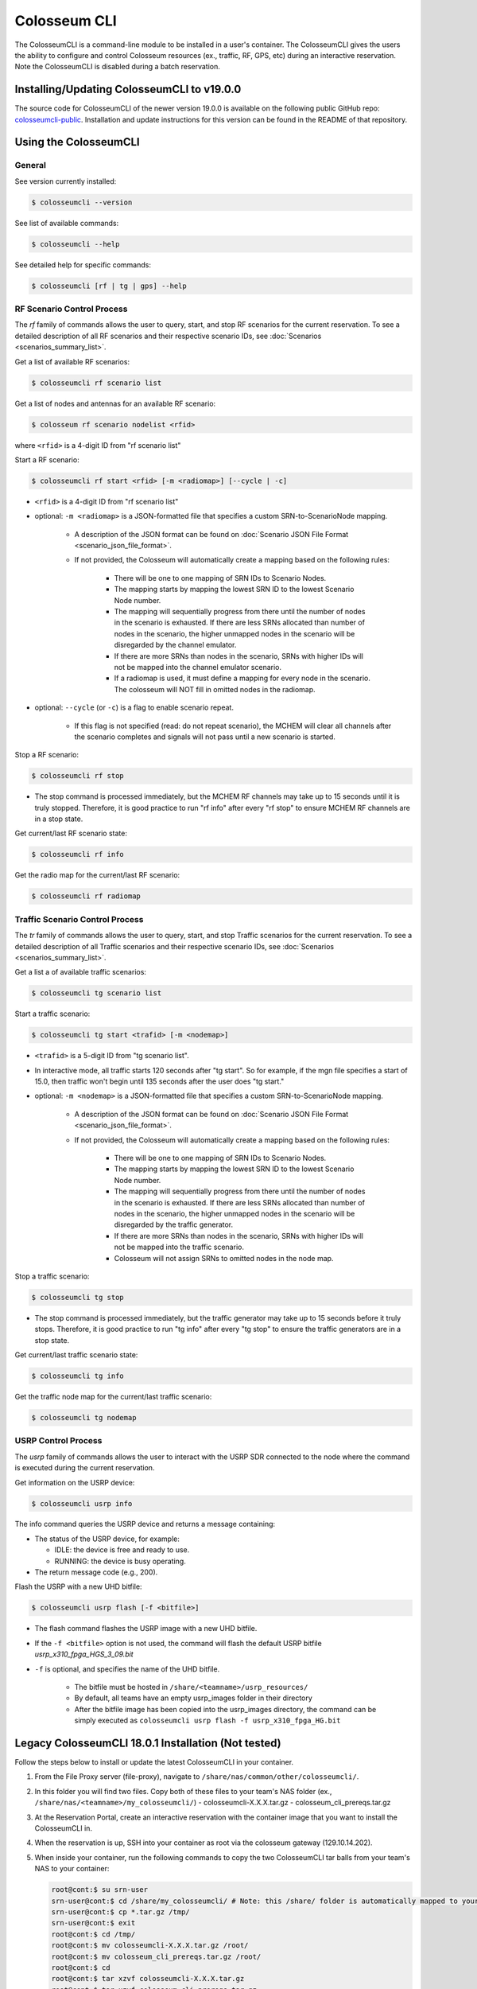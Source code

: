 Colosseum CLI
=============

The ColosseumCLI is a command-line module to be installed in a user's container. The ColosseumCLI gives the users the ability to configure and control Colosseum resources (ex., traffic, RF, GPS, etc) during an interactive reservation. Note the ColosseumCLI is disabled during a batch reservation.

Installing/Updating ColosseumCLI to v19.0.0
------------------------------------------

The source code for ColosseumCLI of the newer version 19.0.0 is available on the following public GitHub repo: `colosseumcli-public <https://github.com/colosseum-wiot/colosseumcli-public>`_. Installation and update instructions for this version can be found in the README of that repository.

Using the ColosseumCLI
---------------------

General
~~~~~~~

See version currently installed:

.. code-block:: bash

   $ colosseumcli --version

See list of available commands:

.. code-block:: bash

   $ colosseumcli --help

See detailed help for specific commands:

.. code-block:: bash

   $ colosseumcli [rf | tg | gps] --help

RF Scenario Control Process
~~~~~~~~~~~~~~~~~~~~~~~~~~

The *rf* family of commands allows the user to query, start, and stop RF scenarios for the current reservation. To see a detailed description of all RF scenarios and their respective scenario IDs, see :doc:`Scenarios <scenarios_summary_list>`.

Get a list of available RF scenarios:

.. code-block:: bash

   $ colosseumcli rf scenario list

Get a list of nodes and antennas for an available RF scenario:

.. code-block:: bash

   $ colosseum rf scenario nodelist <rfid>

where ``<rfid>`` is a 4-digit ID from "rf scenario list"

Start a RF scenario:

.. code-block:: bash

   $ colosseumcli rf start <rfid> [-m <radiomap>] [--cycle | -c]

- ``<rfid>`` is a 4-digit ID from "rf scenario list"
- optional: ``-m <radiomap>`` is a JSON-formatted file that specifies a custom SRN-to-ScenarioNode mapping.

   - A description of the JSON format can be found on :doc:`Scenario JSON File Format <scenario_json_file_format>`.
   - If not provided, the Colosseum will automatically create a mapping based on the following rules:

      - There will be one to one mapping of SRN IDs to Scenario Nodes.
      - The mapping starts by mapping the lowest SRN ID to the lowest Scenario Node number.
      - The mapping will sequentially progress from there until the number of nodes in the scenario is exhausted. If there are less SRNs allocated than number of nodes in the scenario, the higher unmapped nodes in the scenario will be disregarded by the channel emulator.
      - If there are more SRNs than nodes in the scenario, SRNs with higher IDs will not be mapped into the channel emulator scenario.
      - If a radiomap is used, it must define a mapping for every node in the scenario. The colosseum will NOT fill in omitted nodes in the radiomap.

- optional: ``--cycle`` (or ``-c``) is a flag to enable scenario repeat.

   - If this flag is not specified (read: do not repeat scenario), the MCHEM will clear all channels after the scenario completes and signals will not pass until a new scenario is started.

Stop a RF scenario:

.. code-block:: bash

   $ colosseumcli rf stop

- The stop command is processed immediately, but the MCHEM RF channels may take up to 15 seconds until it is truly stopped. Therefore, it is good practice to run "rf info" after every "rf stop" to ensure MCHEM RF channels are in a stop state.

Get current/last RF scenario state:

.. code-block:: bash

   $ colosseumcli rf info

Get the radio map for the current/last RF scenario:

.. code-block:: bash

   $ colosseumcli rf radiomap

Traffic Scenario Control Process
~~~~~~~~~~~~~~~~~~~~~~~~~~~~~~~

The *tr* family of commands allows the user to query, start, and stop Traffic scenarios for the current reservation. To see a detailed description of all Traffic scenarios and their respective scenario IDs, see :doc:`Scenarios <scenarios_summary_list>`.

Get a list a of available traffic scenarios:

.. code-block:: bash

   $ colosseumcli tg scenario list

Start a traffic scenario:

.. code-block:: bash

   $ colosseumcli tg start <trafid> [-m <nodemap>]


- ``<trafid>`` is a 5-digit ID from "tg scenario list".
- In interactive mode, all traffic starts 120 seconds after "tg start". So for example, if the mgn file specifies a start of 15.0, then traffic won't begin until 135 seconds after the user does "tg start."
- optional: ``-m <nodemap>`` is a JSON-formatted file that specifies a custom SRN-to-ScenarioNode mapping.

   - A description of the JSON format can be found on :doc:`Scenario JSON File Format <scenario_json_file_format>`.
   - If not provided, the Colosseum will automatically create a mapping based on the following rules:

      - There will be one to one mapping of SRN IDs to Scenario Nodes.
      - The mapping starts by mapping the lowest SRN ID to the lowest Scenario Node number.
      - The mapping will sequentially progress from there until the number of nodes in the scenario is exhausted. If there are less SRNs allocated than number of nodes in the scenario, the higher unmapped nodes in the scenario will be disregarded by the traffic generator.
      - If there are more SRNs than nodes in the scenario, SRNs with higher IDs will not be mapped into the traffic scenario.
      - Colosseum will not assign SRNs to omitted nodes in the node map.

Stop a traffic scenario:

.. code-block:: bash

   $ colosseumcli tg stop

- The stop command is processed immediately, but the traffic generator may take up to 15 seconds before it truly stops. Therefore, it is good practice to run "tg info" after every "tg stop" to ensure the traffic generators are in a stop state.

Get current/last traffic scenario state:

.. code-block:: bash

   $ colosseumcli tg info

Get the traffic node map for the current/last traffic scenario:

.. code-block:: bash

   $ colosseumcli tg nodemap

USRP Control Process
~~~~~~~~~~~~~~~~~~

The *usrp* family of commands allows the user to interact with the USRP SDR connected to the node where the command is executed during the current reservation.

Get information on the USRP device:

.. code-block:: bash

   $ colosseumcli usrp info

The info command queries the USRP device and returns a message containing:

- The status of the USRP device, for example:

  - IDLE: the device is free and ready to use.
  - RUNNING: the device is busy operating.

- The return message code (e.g., 200).

Flash the USRP with a new UHD bitfile:

.. code-block:: bash

   $ colosseumcli usrp flash [-f <bitfile>]


- The flash command flashes the USRP image with a new UHD bitfile.
- If the ``-f <bitfile>`` option is not used, the command will flash the default USRP bitfile *usrp_x310_fpga_HGS_3_09.bit*
- ``-f`` is optional, and specifies the name of the UHD bitfile.

   - The bitfile must be hosted in ``/share/<teamname>/usrp_resources/``
   - By default, all teams have an empty usrp_images folder in their directory
   - After the bitfile image has been copied into the usrp_images directory, the command can be simply executed as ``colosseumcli usrp flash -f usrp_x310_fpga_HG.bit``

Legacy ColosseumCLI 18.0.1 Installation (Not tested)
-------------------------------------------------

Follow the steps below to install or update the latest ColosseumCLI in your container.

1. From the File Proxy server (file-proxy), navigate to ``/share/nas/common/other/colosseumcli/``.

2. In this folder you will find two files. Copy both of these files to your team's NAS folder (ex., ``/share/nas/<teamname>/my_colosseumcli/``)
   - colosseumcli-X.X.X.tar.gz
   - colosseum_cli_prereqs.tar.gz

3. At the Reservation Portal, create an interactive reservation with the container image that you want to install the ColosseumCLI in.

4. When the reservation is up, SSH into your container as root via the colosseum gateway (129.10.14.202).

5. When inside your container, run the following commands to copy the two ColosseumCLI tar balls from your team's NAS to your container:

   .. code-block:: bash

      root@cont:$ su srn-user
      srn-user@cont:$ cd /share/my_colosseumcli/ # Note: this /share/ folder is automatically mapped to your team's NAS folder.
      srn-user@cont:$ cp *.tar.gz /tmp/
      srn-user@cont:$ exit
      root@cont:$ cd /tmp/
      root@cont:$ mv colosseumcli-X.X.X.tar.gz /root/
      root@cont:$ mv colosseum_cli_prereqs.tar.gz /root/
      root@cont:$ cd
      root@cont:$ tar xzvf colosseumcli-X.X.X.tar.gz
      root@cont:$ tar xzvf colosseum_cli_prereqs.tar.gz

6. Run the following commands to install the ColossemCLI prereqs package:

   .. code-block:: bash

      root@cont:$ cd /root/colosseum_cli_prereqs/
      root@cont:$ ./install_prereqs.sh
      # Note: some packages can not be installed concurrently -- repeat the install until there are no errors.

7. Run the following commands to install the ColosseumCLI:

   .. code-block:: bash

      root@cont:$ tar xzvf colosseumcli-X.X.X.tar.gz
      root@cont:$ cd colosseumcli-X.X.X
      root@cont:$ python3 setup.py install

8. Verify ColosseumCLI by entering the following commands:

   .. code-block:: bash

      root@cont:$ colosseumcli --version
      # You should see as output: "colosseumcli X.X.X"
      root@cont:$ colosseumcli --help
      # You should see as output a list of all colosseumcli commands.

9. Snapshot the container for future use.

   .. code-block:: bash

      root@cont:$ colosseumcli snapshot <snapshot-name> # Note: cannot have underscore characters.